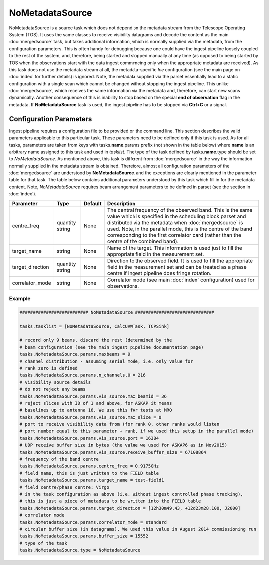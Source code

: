 NoMetadataSource  
================

NoMetadataSource is a source task which does not depend on the metadata stream from the 
Telescope Operating System (TOS). It uses the same classes to receive visibility datagrams
and decode the content as the main :doc:`mergedsource` task, but takes additional information,
which is normally supplied via the metadata, from the configuration parameters. This is often handy for
debugging because one could have the ingest pipeline loosely coupled to the rest of the system, and,
therefore, being started and stopped manually at any time (as opposed to being started by TOS when
the observations start with the data ingest commencing only when the appropriate metadata are received).
As this task does not use the metadata stream at all, the metadata-specific  *Ice* configuration 
(see the main page on :doc:`index` for further details) is ignored. Note, the metadata supplied via the parset 
essentially lead to a static configuration with a single scan which cannot be changed without stopping
the ingest pipeline. This unlike :doc:`mergedsource`\ , which receives the same information via the
metadata and, therefore, can start new scans dynamically. Another consequence of this is inability
to stop based on the special **end of observation** flag in the metadata. If **NoMetadataSource** task
is used, the ingest pipeline has to be stopped via **Ctrl+C** or a signal.

Configuration Parameters
------------------------

Ingest pipeline requires a configuration file to be provided on the command line. This
section describes the valid parameters applicable to this particular task.
These parameters need to be defined only if this task is used. As for all tasks, parameters are taken
from keys with tasks.\ **name**\ .params prefix (not shown in the table below) where
**name** is an arbitrary name assigned to this task and used in *tasklist*\ .
The type of the task defined by tasks.\ **name**\ .type should be set to *NoMetadataSource*.
As mentioned above, this task is different from :doc:`mergedsource` in the way the information normally
supplied in the metadata stream is obtained. Therefore, almost all configuration parameters of the :doc:`mergedsource`
are understood by **NoMetadataSource**\ , and the exceptions are clearly mentioned in the parameter table
for that task. The table below contains additional parameters understood by this
task which fill in for the metadata content. Note, *NoMetadataSource* requires beam arrangement parameters
to be defined in parset (see the section in :doc:`index`).


+----------------------------+-------------------+------------+--------------------------------------------------------------+
|**Parameter**               |**Type**           |**Default** |**Description**                                               |
|                            |                   |            |                                                              |
+============================+===================+============+==============================================================+
|centre_freq                 |quantity string    |None        |The central frequency of the observed band. This is the same  |
|                            |                   |            |value which is specified in the scheduling block parset and   |
|                            |                   |            |distributed via the metadata when :doc:`mergedsource` is used.|
|                            |                   |            |Note, in the parallel mode, this is the centre of the band    |
|                            |                   |            |corresponding to the first correlator card (rather than the   |
|                            |                   |            |centre of the combined band).                                 |
+----------------------------+-------------------+------------+--------------------------------------------------------------+
|target_name                 |string             |None        |Name of the target. This information is used just to fill the |
|                            |                   |            |appropriate field in the measurement set.                     |
+----------------------------+-------------------+------------+--------------------------------------------------------------+
|target_direction            |quantity string    |None        |Direction to the observed field. It is used to fill the       |
|                            |                   |            |appropriate field in the measurement set and can be treated as|
|                            |                   |            |a phase centre if ingest pipeline does fringe rotation.       |
+----------------------------+-------------------+------------+--------------------------------------------------------------+
|correlator_mode             |string             |None        |Correlator mode (see main :doc:`index` configuration) used for|
|                            |                   |            |observations.                                                 |
+----------------------------+-------------------+------------+--------------------------------------------------------------+

Example
~~~~~~~

.. code-block:: bash

    ########################## NoMetadataSource ##############################

    tasks.tasklist = [NoMetadataSource, CalcUVWTask, TCPSink]

    # record only 9 beams, discard the rest (determined by the
    # beam configuration (see the main ingest pipeline documentation page) 
    tasks.NoMetadataSource.params.maxbeams = 9
    # channel distribution - assuming serial mode, i.e. only value for 
    # rank zero is defined 
    tasks.NoMetadataSource.params.n_channels.0 = 216
    # visibility source details
    # do not reject any beams
    tasks.NoMetadataSource.params.vis_source.max_beamid = 36
    # reject slices with ID of 1 and above, for ASKAP it means
    # baselines up to antenna 16. We use this for tests at MRO
    tasks.NoMetadataSource.params.vis_source.max_slice = 0
    # port to receive visibility data from (for rank 0, other ranks would listen
    # port number equal to this parameter + rank, if we used this setup in the parallel mode)
    tasks.NoMetadataSource.params.vis_source.port = 16384
    # UDP receive buffer size in bytes (the value we used for ASKAP6 as in Nov2015)
    tasks.NoMetadataSource.params.vis_source.receive_buffer_size = 67108864
    # frequency of the band centre
    tasks.NoMetadataSource.params.centre_freq = 0.9175GHz
    # field name, this is just written to the FIELD table
    tasks.NoMetadataSource.params.target_name = test-field1
    # field centre/phase centre: Virgo
    # in the task configuration as above (i.e. without ingest controlled phase tracking),
    # this is just a piece of metadata to be written into the FIELD table
    tasks.NoMetadataSource.params.target_direction = [12h30m49.43, +12d23m28.100, J2000]
    # correlator mode
    tasks.NoMetadataSource.params.correlator_mode = standard
    # circular buffer size (in datagrams). We used this value in August 2014 commissioning run
    tasks.NoMetadataSource.params.buffer_size = 15552
    # type of the task
    tasks.NoMetadataSource.type = NoMetadataSource

    

